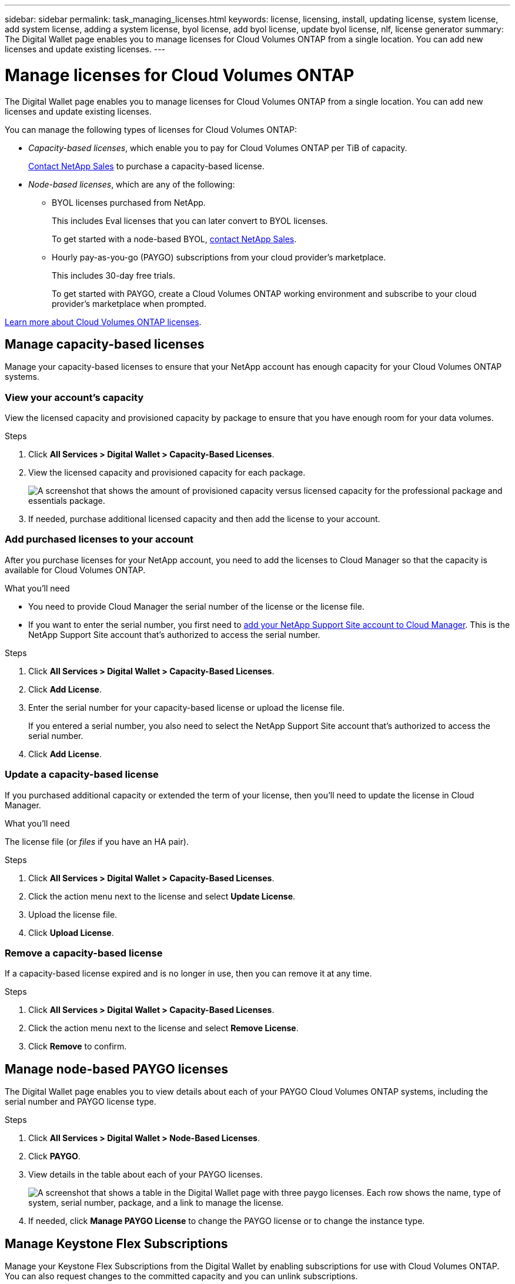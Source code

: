 ---
sidebar: sidebar
permalink: task_managing_licenses.html
keywords: license, licensing, install, updating license, system license, add system license, adding a system license, byol license, add byol license, update byol license, nlf, license generator
summary: The Digital Wallet page enables you to manage licenses for Cloud Volumes ONTAP from a single location. You can add new licenses and update existing licenses.
---

= Manage licenses for Cloud Volumes ONTAP
:hardbreaks:
:nofooter:
:icons: font
:linkattrs:
:imagesdir: ./media/

[.lead]
The Digital Wallet page enables you to manage licenses for Cloud Volumes ONTAP from a single location. You can add new licenses and update existing licenses.

You can manage the following types of licenses for Cloud Volumes ONTAP:

* _Capacity-based licenses_, which enable you to pay for Cloud Volumes ONTAP per TiB of capacity.
+
https://cloud.netapp.com/contact-cds[Contact NetApp Sales^] to purchase a capacity-based license.

* _Node-based licenses_, which are any of the following:
** BYOL licenses purchased from NetApp.
+
This includes Eval licenses that you can later convert to BYOL licenses.
+
To get started with a node-based BYOL, https://cloud.netapp.com/contact-cds[contact NetApp Sales^].
** Hourly pay-as-you-go (PAYGO) subscriptions from your cloud provider's marketplace.
+
This includes 30-day free trials.
+
To get started with PAYGO, create a Cloud Volumes ONTAP working environment and subscribe to your cloud provider's marketplace when prompted.

link:concept_licensing.html[Learn more about Cloud Volumes ONTAP licenses].

== Manage capacity-based licenses

Manage your capacity-based licenses to ensure that your NetApp account has enough capacity for your Cloud Volumes ONTAP systems.

=== View your account's capacity

View the licensed capacity and provisioned capacity by package to ensure that you have enough room for your data volumes.

.Steps

. Click *All Services > Digital Wallet > Capacity-Based Licenses*.

. View the licensed capacity and provisioned capacity for each package.
+
image:screenshot_capacity-based-licenses.png[A screenshot that shows the amount of provisioned capacity versus licensed capacity for the professional package and essentials package.]

. If needed, purchase additional licensed capacity and then add the license to your account.

=== Add purchased licenses to your account

After you purchase licenses for your NetApp account, you need to add the licenses to Cloud Manager so that the capacity is available for Cloud Volumes ONTAP.

.What you'll need

* You need to provide Cloud Manager the serial number of the license or the license file.

* If you want to enter the serial number, you first need to link:task_adding_nss_accounts.html[add your NetApp Support Site account to Cloud Manager]. This is the NetApp Support Site account that's authorized to access the serial number.

.Steps

. Click *All Services > Digital Wallet > Capacity-Based Licenses*.

. Click *Add License*.

. Enter the serial number for your capacity-based license or upload the license file.
+
If you entered a serial number, you also need to select the NetApp Support Site account that's authorized to access the serial number.

. Click *Add License*.

=== Update a capacity-based license

If you purchased additional capacity or extended the term of your license, then you'll need to update the license in Cloud Manager.

.What you'll need

The license file (or _files_ if you have an HA pair).

.Steps

. Click *All Services > Digital Wallet > Capacity-Based Licenses*.

. Click the action menu next to the license and select *Update License*.

. Upload the license file.

. Click *Upload License*.

=== Remove a capacity-based license

If a capacity-based license expired and is no longer in use, then you can remove it at any time.

.Steps

. Click *All Services > Digital Wallet > Capacity-Based Licenses*.

. Click the action menu next to the license and select *Remove License*.

. Click *Remove* to confirm.

== Manage node-based PAYGO licenses

The Digital Wallet page enables you to view details about each of your PAYGO Cloud Volumes ONTAP systems, including the serial number and PAYGO license type.

.Steps

. Click *All Services > Digital Wallet > Node-Based Licenses*.

. Click *PAYGO*.

. View details in the table about each of your PAYGO licenses.
+
image:screenshot_paygo_licenses.png["A screenshot that shows a table in the Digital Wallet page with three paygo licenses. Each row shows the name, type of system, serial number, package, and a link to manage the license."]

. If needed, click *Manage PAYGO License* to change the PAYGO license or to change the instance type.

== Manage Keystone Flex Subscriptions

Manage your Keystone Flex Subscriptions from the Digital Wallet by enabling subscriptions for use with Cloud Volumes ONTAP. You can also request changes to the committed capacity and you can unlink subscriptions.

=== Authorize your account

Before you can use and manage Keystone Flex Subscriptions in Cloud Manager, you need to contact NetApp to authorize your Cloud Manager user account with one or more Keystone Flex Subscriptions.

.Steps

. Click *All Services > Digital Wallet*.

. Click *Keystone Flex Subscription*.

. If you see the *Welcome to NetApp Keystone* page, send an email to the address listed on the page.
+
A NetApp representative will process your request by authorizing your user account to access the subscriptions.

. Come back to the *Keystone Flex Subscription* to view your subscriptions.

.What's next?

Link the subscriptions that you want to use with Cloud Volumes ONTAP.

=== Link a subscription

After NetApp authorizes your account, you need to link Keystone Flex Subscriptions for use with Cloud Volumes ONTAP. This action enables users to select the subscription as the charging method for new Cloud Volumes ONTAP systems.

.Steps

. Click *All Services > Digital Wallet*.

. Click *Keystone Flex Subscription*.

. For the subscription that you want to link, click image:icon-action.png["An icon that is three side-by-side dots"] and select *Link*.

.Result

The subscription is now linked to your Cloud Manager account and available to select when creating a Cloud Volumes ONTAP working environment.

=== Request more or less committed capacity

If you need more capacity for a subscription or less capacity, you can send a request right from the Cloud Manager interface.

.Steps

. Click *All Services > Digital Wallet*.

. Click *Keystone Flex Subscription*.

. For the subscription that you want to to unlink, click image:icon-action.png["An icon that is three side-by-side dots"] and select *View detail and edit*.

. Enter the requested committed capacity for one or more subscriptions.

. Scroll down, enter any additional details for the request, and then click *Submit*.

.Result

Your request creates a ticket in NetApp's system for processing.

=== Unlink a subscription

If you no longer want to use a Keystone Flex Subscription with new Cloud Volumes ONTAP systems, you can unlink the subscription. Note that you can only unlink a subscription that isn't attached to an existing Cloud Volumes ONTAP subscription.

.Steps

. Click *All Services > Digital Wallet*.

. Click *Keystone Flex Subscription*.

. For the subscription that you want to to unlink, click image:icon-action.png["An icon that is three side-by-side dots"] and select *Unlink*.

.Result

The subscription is unlinked to your Cloud Manager account and no longer available to select when creating a Cloud Volumes ONTAP working environment.

== Manage node-based BYOL licenses

Manage your node-based licenses to ensure that each Cloud Volumes ONTAP system has a valid license with the required capacity.

=== Obtain a system license file

In most cases, Cloud Manager can automatically obtain your license file using your NetApp Support Site account. But if it can't, then you'll need to manually upload the license file. If you don't have the license file, you can obtain it from netapp.com.

.Steps

. Go to the https://register.netapp.com/register/getlicensefile[NetApp License File Generator^] and log in using your NetApp Support Site credentials.

. Enter your password, choose your product, enter the serial number, confirm that you have read and accepted the privacy policy, and then click *Submit*.
+
*Example*
+
image:screenshot_license_generator.gif[Screen shot: Shows an example of the NetApp License File Generator web page filled out, including a password, a product (NetApp Cloud Volumes ONTAP BYOL for AWS), and a product serial number.]

. Choose whether you want to receive the serialnumber.NLF JSON file through email or direct download.

=== Update a system license

When you renew a BYOL subscription by contacting a NetApp representative, Cloud Manager automatically obtains the new license from NetApp and installs it on the Cloud Volumes ONTAP system.

If Cloud Manager can't access the license file over the secure internet connection, you can obtain the file yourself and then manually upload the file to Cloud Manager.

.Steps

. Click *All Services > Digital Wallet > Node-Based Licenses*.

. In the *BYOL* tab, expand the details for a Cloud Volumes ONTAP system.

. Click the action menu next to the system license and select *Update License*.

. Upload the license file (or files if you have an HA pair).

. Click *Update License*.

.Result

Cloud Manager updates the license on the Cloud Volumes ONTAP system.

=== Manage extra capacity licenses

You can purchase extra capacity licenses for a Cloud Volumes ONTAP BYOL system to allocate more than the 368 TiB of capacity that's provided with a BYOL system license. For example, you might purchase one extra license capacity to allocate up to 736 TiB of capacity to Cloud Volumes ONTAP. Or you could purchase three extra capacity licenses to get up to 1.4 PiB.

The number of licenses that you can purchase for a single node system or HA pair is unlimited.

==== Add capacity licenses

Purchase an extra capacity license by contacting us through the chat icon in the lower-right of Cloud Manager. After you purchase the license, you can apply it to a Cloud Volumes ONTAP system.

.Steps

. Click *All Services > Digital Wallet > Node-Based Licenses*.

. In the *BYOL* tab, expand the details for a Cloud Volumes ONTAP system.

. Click *Add Capacity License*.

. Enter the serial number or upload the license file (or files if you have an HA pair).

. Click *Add Capacity License*.

==== Update capacity licenses

If you extended the term of an extra capacity license, you'll need to update the license in Cloud Manager.

.Steps

. Click *All Services > Digital Wallet > Node-Based Licenses*.

. In the *BYOL* tab, expand the details for a Cloud Volumes ONTAP system.

. Click the action menu next to the capacity license and select *Update License*.

. Upload the license file (or files if you have an HA pair).

. Click *Update License*.

==== Remove capacity licenses

If an extra capacity license expired and is no longer in use, then you can remove it at any time.

.Steps

. Click *All Services > Digital Wallet > Node-Based Licenses*.

. In the *BYOL* tab, expand the details for a Cloud Volumes ONTAP system.

. Click the action menu next to the capacity license and select *Remove License*.

. Click *Remove*.

=== Convert an Eval license to a BYOL

An evaluation license is good for 30 days. You can apply a new BYOL license on top of the evaluation license for an in-place upgrade.

When you convert an Eval license to a BYOL, Cloud Manager restarts the Cloud Volumes ONTAP system.

* For a single-node system, the restart results in I/O interruption during the reboot process.
* For an HA pair, the restart initiates takeover and giveback to continue serving I/O to clients.

link:concept_evaluating.html[Learn more about Evaluation licenses].

.Steps

. Click *All Services > Digital Wallet > Node-Based Licenses*.

. Click *Eval*.

. In the table, click *Convert to BYOL License* for a Cloud Volumes ONTAP system.

. Enter the serial number or upload the license file.

. Click *Convert License*.

.Result

Cloud Manager starts the conversion process. Cloud Volumes ONTAP automatically restarts as part of this process. When it's back up, the licensing information will reflect the new license.
